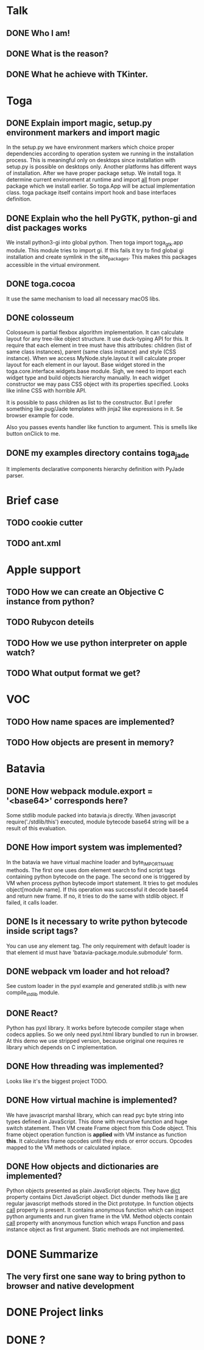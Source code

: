 * Talk
** DONE Who I am!
** DONE What is the reason?
** DONE What he achieve with TKinter.
* Toga
** DONE Explain import magic, setup.py environment markers and import magic
   In the setup.py we have environment markers which choice proper
   dependencies according to operation system we running in the
   installation process.  This is meaningful only on desktops since
   installation with setup.py is possible on desktops only.  Another
   platforms has different ways of installation.  After we have proper
   package setup.  We install toga.  It determine current environment
   at runtime and import __all__ from proper package which we install
   earlier.  So toga.App will be actual implementation class.  toga
   package itself contains import hook and base interfaces definition.
** DONE Explain who the hell PyGTK, python-gi and dist packages works
   We install python3-gi into global python.  Then toga import
   toga_gtk.app module.  This module tries to import gi.  If this
   fails it try to find global gi installation and create symlink in
   the site_packages.  This makes this packages accessible in the
   virtual environment.
** DONE toga.cocoa
   It use the same mechanism to load all necessary macOS libs.
** DONE colosseum
   Colosseum is partial flexbox algorithm implementation.  It can
   calculate layout for any tree-like object structure.  It use
   duck-typing API for this.  It require that each element in tree
   must have this attributes: children (list of same class instances),
   parent (same class instance) and style (CSS instance).  When we
   access MyNode.style.layout it will calculate proper layout for each
   element in our layout.  Base widget stored in the
   toga.core.interface.widgets.base module.  Sigh, we need to import
   each widget type and build objects hierarchy manually.  In each
   widget constructor we may pass CSS object with its properties
   specified.  Looks like inline CSS with horrible API.

   It is possible to pass children as list to the constructor.  But I
   prefer something like pug/Jade templates with jinja2 like
   expressions in it.  Se browser example for code.

   Also you passes events handler like function to argument.  This is
   smells like button onClick to me.
** DONE my examples directory contains toga_jade
   It implements declarative components hierarchy definition with
   PyJade parser.
* Brief case
** TODO cookie cutter
** TODO ant.xml
* Apple support
** TODO How we can create an Objective C instance from python?
** TODO Rubycon deteils
** TODO How we use python interpreter on apple watch?
** TODO What output format we get?
* VOC
** TODO How name spaces are implemented?
** TODO How objects are present in memory?
* Batavia
** DONE How webpack module.export = '<base64>' corresponds here?
   Some stdlib module packed into batavia.js directly.  When
   javascript require('./stdlib/this') executed, module bytecode
   base64 string will be a result of this evaluation.
** DONE How import system was implemented?
   In the batavia we have virtual machine loader and byte_IMPORT_NAME
   methods.  The first one uses dom element search to find script tags
   containing python bytecode on the page.  The second one is
   triggered by VM when process python bytecode import statement.  It
   tries to get modules object[module name].  If this operation was
   successful it decode base64 and return new frame.  If no, it tries
   to do the same with stdlib object.  If failed, it calls loader.
** DONE Is it necessary to write python bytecode inside script tags?
   You can use any element tag.  The only requirement with default
   loader is that element id must have
   'batavia-package.module.submodule' form.
** DONE webpack vm loader and hot reload?
   See custom loader in the pyxl example and generated stdlib.js with
   new compile_stdlib module.
** DONE React?
   Python has pyxl library.  It works before bytecode compiler stage
   when codecs applies.  So we only need pyxl.html library bundled to
   run in browser.  At this demo we use stripped version, because
   original one requires re library which depends on C implementation.
** DONE How threading was implemented?
   Looks like it's the biggest project TODO.
** DONE How virtual machine is implemented?
   We have javascript marshal library, which can read pyc byte string
   into types defined in JavaScript.  This done with recursive
   function and huge switch statement.  Then VM create Frame object
   from this Code object.  This frame object operation function is
   *applied* with VM instance as function *this*.  It calculates frame
   opcodes until they ends or error occurs.  Opcodes mapped to the VM
   methods or calculated inplace.
** DONE How objects and dictionaries are implemented?
   Python objects presented as plain JavaScript objects.  They have
   __dict__ property contains Dict JavaScript object.  Dict dunder
   methods like __lt__ are regular javascript methods stored in the
   Dict prototype.  In function objects __call__ property is present.
   It contains anonymous function which can inspect python arguments
   and run given frame in the VM.  Method objects contain __call__
   property with anonymous function which wraps Function and pass
   instance object as first argument.  Static methods are not
   implemented.
* DONE Summarize
** The very first one sane way to bring python to browser and native development
* DONE Project links
* DONE ?
